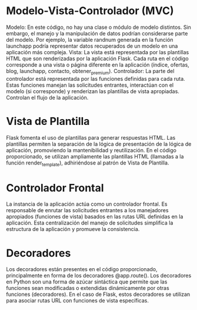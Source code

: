 * Modelo-Vista-Controlador (MVC)
Modelo: En este código, no hay una clase o módulo de modelo distintos. Sin embargo, el manejo y la manipulación de datos podrían considerarse parte del modelo. Por ejemplo, la variable randnum generada en la función launchapp podría representar datos recuperados de un modelo en una aplicación más compleja.
Vista: La vista está representada por las plantillas HTML que son renderizadas por la aplicación Flask. Cada ruta en el código corresponde a una vista o página diferente en la aplicación (índice, ofertas, blog, launchapp, contacto, obtener_premium).
Controlador: La parte del controlador está representada por las funciones definidas para cada ruta. Estas funciones manejan las solicitudes entrantes, interactúan con el modelo (si corresponde) y renderizan las plantillas de vista apropiadas. Controlan el flujo de la aplicación.

* Vista de Plantilla

Flask fomenta el uso de plantillas para generar respuestas HTML. Las plantillas permiten la separación de la lógica de presentación de la lógica de aplicación, promoviendo la mantenibilidad y reutilización. En el código proporcionado, se utilizan ampliamente las plantillas HTML (llamadas a la función render_template), adhiriéndose al patrón de Vista de Plantilla.

* Controlador Frontal

La instancia de la aplicación actúa como un controlador frontal. Es responsable de enrutar las solicitudes entrantes a los manejadores apropiados (funciones de vista) basados en las rutas URL definidas en la aplicación. Esta centralización del manejo de solicitudes simplifica la estructura de la aplicación y promueve la consistencia.

* Decoradores

Los decoradores están presentes en el código proporcionado, principalmente en forma de los decoradores @app.route(). Los decoradores en Python son una forma de azúcar sintáctica que permite que las funciones sean modificadas o extendidas dinámicamente por otras funciones (decoradores). En el caso de Flask, estos decoradores se utilizan para asociar rutas URL con funciones de vista específicas.